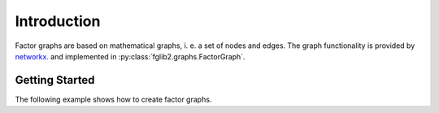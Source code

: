 Introduction
============

Factor graphs are based on mathematical graphs, i. e. a set of nodes and edges.
The graph functionality is provided by `networkx. <https://networkx.org/>`_ and implemented in
:py:class:`fglib2.graphs.FactorGraph`.

Getting Started
---------------

The following example shows how to create factor graphs.